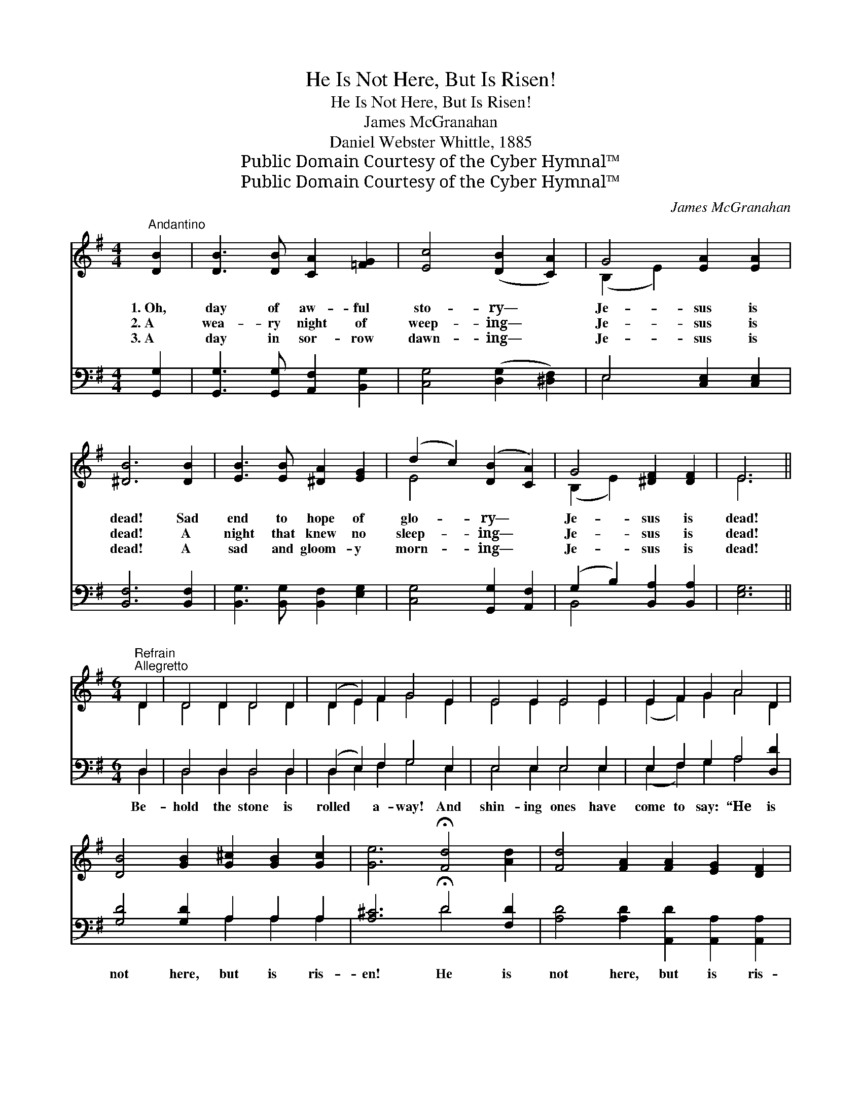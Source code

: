 X:1
T:He Is Not Here, But Is Risen!
T:He Is Not Here, But Is Risen!
T:James McGranahan
T:Daniel Webster Whittle, 1885
T:Public Domain Courtesy of the Cyber Hymnal™
T:Public Domain Courtesy of the Cyber Hymnal™
C:James McGranahan
Z:Public Domain
Z:Courtesy of the Cyber Hymnal™
%%score ( 1 2 ) ( 3 4 )
L:1/8
M:4/4
K:G
V:1 treble 
V:2 treble 
V:3 bass 
V:4 bass 
V:1
"^Andantino" [DB]2 | [DB]3 [DB] [CA]2 [=FG]2 | [Ec]4 ([DB]2 [CA]2) | G4 [EA]2 [EA]2 | %4
w: 1.~Oh,|day of aw- ful|sto- ry— *|Je- sus is|
w: 2.~A|wea- ry night of|weep- ing— *|Je- sus is|
w: 3.~A|day in sor- row|dawn- ing— *|Je- sus is|
 [^DB]6 [DB]2 | [EB]3 [EB] [^DA]2 [EG]2 | (d2 c2) ([DB]2 [CA]2) | G4 [^DF]2 [DF]2 | E6 || %9
w: dead! Sad|end to hope of|glo- * ry— *|Je- sus is|dead!|
w: dead! A|night that knew no|sleep- * ing— *|Je- sus is|dead!|
w: dead! A|sad and gloom- y|morn- * ing— *|Je- sus is|dead!|
[M:6/4]"^Refrain""^Allegretto" D2 | D4 D2 D4 D2 | (D2 E2) F2 G4 E2 | E4 E2 E4 E2 | E2 F2 G2 A4 D2 | %14
w: |||||
w: |||||
w: |||||
 [DB]4 [GB]2 [G^c]2 [GB]2 [Gc]2 | [Ge]6 !fermata![Fd]4 [Ad]2 | [Fd]4 [FA]2 [FA]2 [EG]2 [DF]2 | %17
w: |||
w: |||
w: |||
 [^CE]6 !fermata!D4 D2 | [Ac]4 [^GB]2 [Ac]4 [=GB]2 | [FA]4 [^E^G]2 [FA]4 D2 | %20
w: |||
w: |||
w: |||
 [Gd]4 [G^c]2 [Gd]4 [A=c]2 | [GB]4 [G^A]2 [GB]4 [DG]2 | [DG]4 [DG]2 [=FG]2 [FA]2 [FB]2 | %23
w: |||
w: |||
w: |||
 [Ec]6 !fermata![Ge]4 [Ge]2 | [Gd]4 [Gd]2 [Gd]2 [Gc]2 [GB]2 | [FA]6 G4 |] %26
w: |||
w: |||
w: |||
V:2
 x2 | x8 | x8 | (B,2 E2) x4 | x8 | x8 | E4 x4 | (B,2 E2) x4 | E6 ||[M:6/4] D2 | D4 D2 D4 D2 | %11
 D2 E2 F2 G4 E2 | E4 E2 E4 E2 | (E2 F2) G2 A4 D2 | x12 | x12 | x12 | x6 D4 D2 | x12 | x10 D2 | %20
 x12 | x12 | x12 | x12 | x12 | x6 G4 |] %26
V:3
 [G,,G,]2 | [G,,G,]3 [G,,G,] [A,,F,]2 [B,,G,]2 | [C,G,]4 ([D,G,]2 [^D,F,]2) | E,4 [C,E,]2 [C,E,]2 | %4
w: ~|~ ~ ~ ~|~ ~ *|~ ~ ~|
 [B,,F,]6 [B,,F,]2 | [B,,G,]3 [B,,G,] [B,,F,]2 [E,G,]2 | [C,G,]4 [G,,G,]2 [A,,F,]2 | %7
w: ~ ~|~ ~ ~ ~|~ ~ ~|
 (G,2 B,2) [B,,A,]2 [B,,A,]2 | [E,G,]6 ||[M:6/4] D,2 | D,4 D,2 D,4 D,2 | (D,2 E,2) F,2 G,4 E,2 | %12
w: ~ * ~ ~|~|Be-|hold the stone is|rolled * a- way! And|
 E,4 E,2 E,4 E,2 | E,2 F,2 G,2 A,4 [D,D]2 | [G,D]4 [G,D]2 A,2 A,2 A,2 | %15
w: shin- ing ones have|come to say: “He is|not here, but is ris-|
 [A,^C]6 !fermata!D4 [F,D]2 | [A,D]4 [A,D]2 [A,,D]2 [A,,A,]2 [A,,A,]2 | %17
w: en! He is|not here, but is ris-|
 (A,4 G,2) !fermata![D,F,]4 [G,B,]2 | [D,D]4 [D,D]2 [D,D]4 [D,D]2 | [D,D]4 [D,D]2 D4 [F,C]2 | %20
w: en!” * The night|of death is past|and gone— A- rise,|
 [G,B,]4 [G,^A,]2 [G,B,]4 [F,D]2 | [G,D]4 [G,^C]2 [G,D]4 [G,B,]2 | %22
w: and greet the glor-|ious morn! “He is|
 [G,B,]4 [G,B,]2 [B,D]2 [A,C]2 [G,B,]2 | [C,G,]6 !fermata![C,C]4 [^C,^A,]2 | %24
w: not here, but is ris-|en! He is|
 [D,B,]4 [D,B,]2 [D,B,]2 [D,E]2 [D,D]2 | [D,C]6 [G,,G,B,]4 |] %26
w: not here, but is ris-|en!” *|
V:4
 x2 | x8 | x8 | E,4 x4 | x8 | x8 | x8 | B,,4 x4 | x6 ||[M:6/4] D,2 | D,4 D,2 D,4 D,2 | %11
 D,2 E,2 F,2 G,4 E,2 | E,4 E,2 E,4 E,2 | (E,2 F,2) G,2 A,4 x2 | x6 A,2 A,2 A,2 | x6 D4 x2 | x12 | %17
 A,,6 x6 | x12 | x6 (D,2 E,2) x2 | x12 | x12 | x12 | x12 | x12 | x10 |] %26

